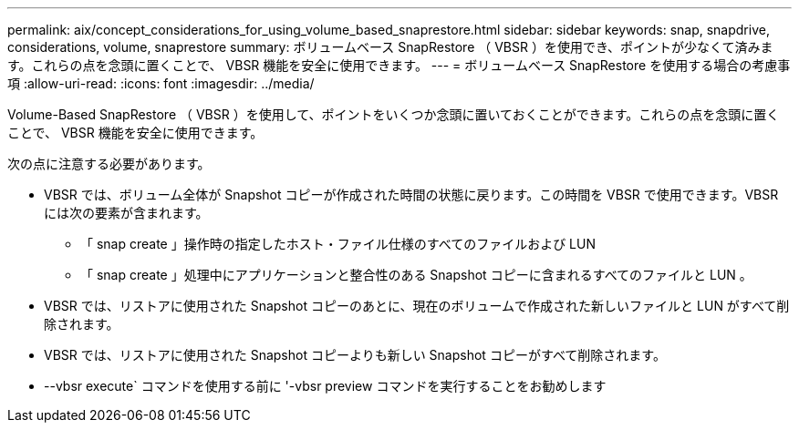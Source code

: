 ---
permalink: aix/concept_considerations_for_using_volume_based_snaprestore.html 
sidebar: sidebar 
keywords: snap, snapdrive, considerations, volume, snaprestore 
summary: ボリュームベース SnapRestore （ VBSR ）を使用でき、ポイントが少なくて済みます。これらの点を念頭に置くことで、 VBSR 機能を安全に使用できます。 
---
= ボリュームベース SnapRestore を使用する場合の考慮事項
:allow-uri-read: 
:icons: font
:imagesdir: ../media/


[role="lead"]
Volume-Based SnapRestore （ VBSR ）を使用して、ポイントをいくつか念頭に置いておくことができます。これらの点を念頭に置くことで、 VBSR 機能を安全に使用できます。

次の点に注意する必要があります。

* VBSR では、ボリューム全体が Snapshot コピーが作成された時間の状態に戻ります。この時間を VBSR で使用できます。VBSR には次の要素が含まれます。
+
** 「 snap create 」操作時の指定したホスト・ファイル仕様のすべてのファイルおよび LUN
** 「 snap create 」処理中にアプリケーションと整合性のある Snapshot コピーに含まれるすべてのファイルと LUN 。


* VBSR では、リストアに使用された Snapshot コピーのあとに、現在のボリュームで作成された新しいファイルと LUN がすべて削除されます。
* VBSR では、リストアに使用された Snapshot コピーよりも新しい Snapshot コピーがすべて削除されます。
* --vbsr execute` コマンドを使用する前に '-vbsr preview コマンドを実行することをお勧めします

